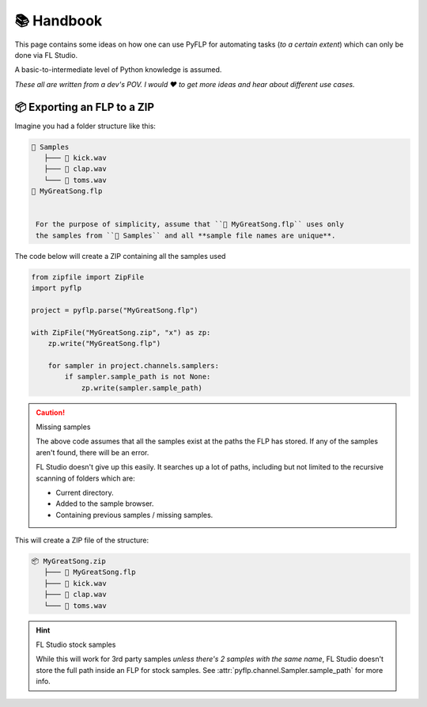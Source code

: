 📚 Handbook
============

This page contains some ideas on how one can use PyFLP for automating
tasks (*to a certain extent*) which can only be done via FL Studio.

A basic-to-intermediate level of Python knowledge is assumed.

*These all are written from a dev's POV. I would ♥ to get more ideas and hear
about different use cases.*

📦 Exporting an FLP to a ZIP
-----------------------------

Imagine you had a folder structure like this:

.. code-block::

   📁 Samples
      ├─── 🥁 kick.wav
      ├─── 👏 clap.wav
      └─── 🎵 toms.wav
   📄 MyGreatSong.flp


    For the purpose of simplicity, assume that ``📄 MyGreatSong.flp`` uses only
    the samples from ``📁 Samples`` and all **sample file names are unique**.

The code below will create a ZIP containing all the samples used

.. code-block:: python

   from zipfile import ZipFile
   import pyflp

   project = pyflp.parse("MyGreatSong.flp")

   with ZipFile("MyGreatSong.zip", "x") as zp:
       zp.write("MyGreatSong.flp")

       for sampler in project.channels.samplers:
           if sampler.sample_path is not None:
               zp.write(sampler.sample_path)

.. caution:: Missing samples

   The above code assumes that all the samples exist at the paths the FLP has
   stored. If any of the samples aren't found, there will be an error.

   FL Studio doesn't give up this easily. It searches up a lot of paths,
   including but not limited to the recursive scanning of folders which are:

   - Current directory.
   - Added to the sample browser.
   - Containing previous samples / missing samples.

This will create a ZIP file of the structure:

.. code-block::

   📦 MyGreatSong.zip
      ├─── 📄 MyGreatSong.flp
      ├─── 🥁 kick.wav
      ├─── 👏 clap.wav
      └─── 🎵 toms.wav

.. hint:: FL Studio stock samples

   While this will work for 3rd party samples *unless there's 2 samples with
   the same name*, FL Studio doesn't store the full path inside an FLP for
   stock samples. See :attr:`pyflp.channel.Sampler.sample_path` for more info.

.. todo:: More to come, soon™
